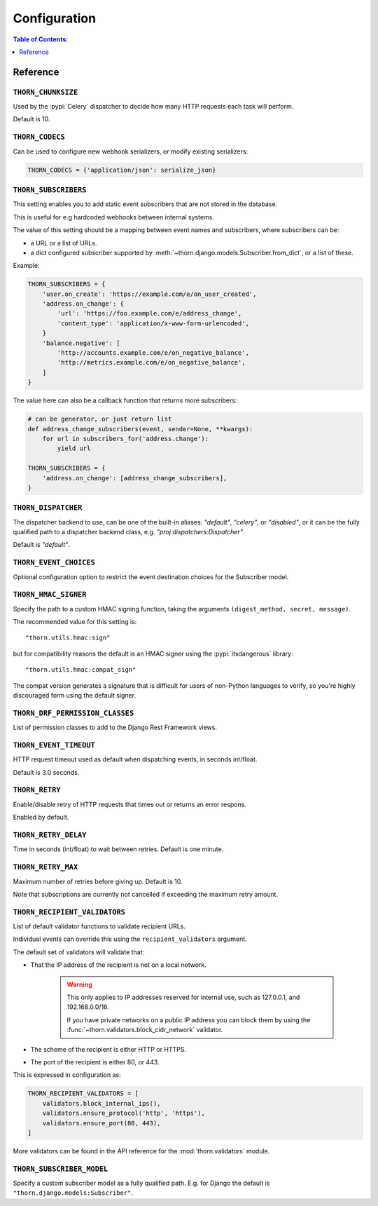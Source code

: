 .. _configuration-guide:

=============================================================================
                              Configuration
=============================================================================

.. contents:: Table of Contents:
    :local:
    :depth: 1

Reference
=========

.. setting:: THORN_CHUNKSIZE

``THORN_CHUNKSIZE``
-------------------

Used by the :pypi:`Celery` dispatcher to decide how many HTTP requests
each task will perform.

Default is 10.

.. setting:: THORN_CODECS

``THORN_CODECS``
----------------

Can be used to configure new webhook serializers, or modify existing
serializers:

.. code-block:: python

    THORN_CODECS = {'application/json': serialize_json}

.. setting:: THORN_SUBSCRIBERS

``THORN_SUBSCRIBERS``
---------------------

This setting enables you to add static event subscribers
that are not stored in the database.

This is useful for e.g hardcoded webhooks between internal systems.

The value of this setting should be a mapping between event names
and subscribers, where subscribers can be:

- a URL or a list of URLs.
- a dict configured subscriber supported by
  :meth:`~thorn.django.models.Subscriber.from_dict`, or a list of these.

Example:

.. code-block:: python

    THORN_SUBSCRIBERS = {
        'user.on_create': 'https://example.com/e/on_user_created',
        'address.on_change': {
            'url': 'https://foo.example.com/e/address_change',
            'content_type': 'application/x-www-form-urlencoded',
        }
        'balance.negative': [
            'http://accounts.example.com/e/on_negative_balance',
            'http://metrics.example.com/e/on_negative_balance',
        ]
    }

The value here can also be a callback function that returns more subscribers:

.. code-block:: python

    # can be generator, or just return list
    def address_change_subscribers(event, sender=None, **kwargs):
        for url in subscribers_for('address.change'):
            yield url

    THORN_SUBSCRIBERS = {
        'address.on_change': [address_change_subscribers],
    }

.. setting:: THORN_DISPATCHER

``THORN_DISPATCHER``
--------------------

The dispatcher backend to use, can be one of the built-in aliases:
`"default"`, `"celery"`, or `"disabled"`,
or it can be the fully qualified path to a dispatcher backend class,
e.g. `"proj.dispatchers:Dispatcher"`.

Default is `"default"`.

.. setting:: THORN_EVENT_CHOICES

``THORN_EVENT_CHOICES``
-----------------------

Optional configuration option to restrict the event destination
choices for the Subscriber model.

.. setting:: THORN_HMAC_SIGNER

``THORN_HMAC_SIGNER``
---------------------

Specify the path to a custom HMAC signing function, taking
the arguments ``(digest_method, secret, message)``.

The recommended value for this setting is::

    "thorn.utils.hmac:sign"

but for compatibility reasons the default is an HMAC signer
using the :pypi:`itsdangerous` library::

    "thorn.utils.hmac:compat_sign"

The compat version generates a signature that is difficult
for users of non-Python languages to verify, so you're highly
discouraged form using the default signer.

.. setting:: THORN_DRF_PERMISSION_CLASSES

``THORN_DRF_PERMISSION_CLASSES``
--------------------------------

List of permission classes to add to the Django Rest Framework views.

.. setting:: THORN_EVENT_TIMEOUT

``THORN_EVENT_TIMEOUT``
-----------------------

HTTP request timeout used as default when dispatching events,
in seconds int/float.

Default is 3.0 seconds.

.. setting:: THORN_RETRY

``THORN_RETRY``
---------------

Enable/disable retry of HTTP requests that times out or returns an error respons.

Enabled by default.

.. setting:: THORN_RETRY_DELAY

``THORN_RETRY_DELAY``
---------------------

Time in seconds (int/float) to wait between retries.  Default is one minute.

.. setting:: THORN_RETRY_MAX

``THORN_RETRY_MAX``
-------------------

Maximum number of retries before giving up.  Default is 10.

Note that subscriptions are currently not cancelled if exceeding the maximum
retry amount.

.. setting:: THORN_RECIPIENT_VALIDATORS

``THORN_RECIPIENT_VALIDATORS``
------------------------------

List of default validator functions to validate recipient URLs.

Individual events can override this using the ``recipient_validators``
argument.

The default set of validators will validate that:

- That the IP address of the recipient is not on a local network.

    .. warning::

        This only applies to IP addresses reserved for internal
        use, such as 127.0.0.1, and 192.168.0.0/16.

        If you have private networks on a public IP address you can
        block them by using the :func:`~thorn.validators.block_cidr_network`
        validator.

- The scheme of the recipient is either HTTP or HTTPS.

- The port of the recipient is either 80, or 443.

This is expressed in configuration as:

.. code-block:: python

    THORN_RECIPIENT_VALIDATORS = [
        validators.block_internal_ips(),
        validators.ensure_protocol('http', 'https'),
        validators.ensure_port(80, 443),
    ]

More validators can be found in the API reference for the
:mod:`thorn.validators` module.

.. setting:: THORN_SUBSCRIBER_MODEL

``THORN_SUBSCRIBER_MODEL``
--------------------------

Specify a custom subscriber model as a fully qualified path.
E.g. for Django the default is ``"thorn.django.models:Subscriber"``.

